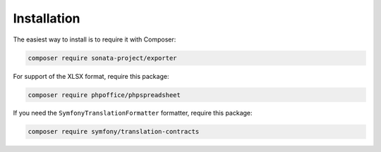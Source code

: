.. index::
    single: Installation
    single: Configuration

Installation
============

The easiest way to install is to require it with Composer:

.. code-block:: shell

    composer require sonata-project/exporter

For support of the XLSX format, require this package:

.. code-block:: shell

    composer require phpoffice/phpspreadsheet

If you need the ``SymfonyTranslationFormatter`` formatter, require this package:

.. code-block:: shell

    composer require symfony/translation-contracts
